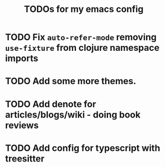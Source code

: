 #+title: TODOs for my emacs config
#+description: Things I'd like to have but don't have time to do yet / not a big enough issue

* TODO Fix =auto-refer-mode= removing =use-fixture= from clojure namespace imports

* TODO Add some more themes.

* TODO Add denote for articles/blogs/wiki - doing book reviews

* TODO Add config for typescript with treesitter
